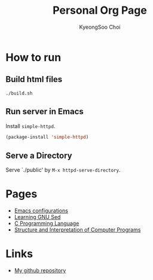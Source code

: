 #+TITLE: Personal Org Page
#+AUTHOR: KyeongSoo Choi
#+PROPERTY: header-args :tangle no :results none

* How to run

** Build html files

#+begin_src shell
  ./build.sh
#+end_src

** Run server in Emacs

Install =simple-httpd=.

#+begin_src emacs-lisp
  (package-install 'simple-httpd)
#+end_src

** Serve a Directory

Serve `./public' by =M-x httpd-serve-directory=.

* Pages

- [[./emacs-configs.org][Emacs configurations]]
- [[./GNU-sed.org][Learning GNU Sed]]
- [[./c-programming-language-2nd.org][C Programming Language]]
- [[./sicp/sicp.org][Structure and Interpretation of Computer Programs]]
  
* Links

- [[https://github.com/mandoo180][My github repository]]
